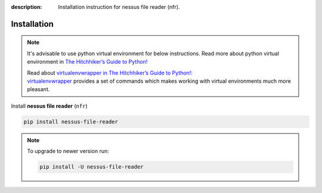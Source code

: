 :description: Installation instruction for nessus file reader (nfr).

Installation
============

.. note::

    It's advisable to use python virtual environment for below instructions. Read more about python virtual environment in `The Hitchhiker’s Guide to Python! <https://docs.python-guide.org/dev/virtualenvs/>`_
    
    | Read about `virtualenvwrapper in The Hitchhiker’s Guide to Python! <https://docs.python-guide.org/dev/virtualenvs/#virtualenvwrapper>`_:
    | `virtualenvwrapper <https://virtualenvwrapper.readthedocs.io>`_ provides a set of commands which makes working with virtual environments much more pleasant.


Install **nessus file reader** (``nfr``)
    
.. code-block:: shell
    
    pip install nessus-file-reader


.. note::
    
    To upgrade to newer version run:

    .. code-block:: shell
        
        pip install -U nessus-file-reader